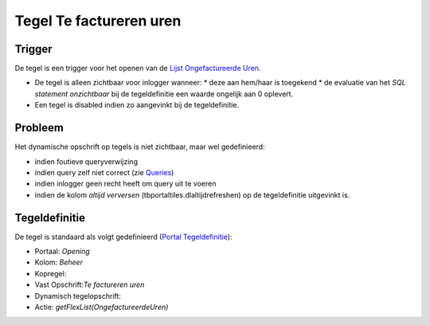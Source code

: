 Tegel Te factureren uren
========================

Trigger
-------

De tegel is een trigger voor het openen van de `Lijst Ongefactureerde
Uren </docs/probleemoplossing/portalen_en_moduleschermen/openingsportaal/tegel_te_factureren_uren/lijst_ongefactureerde_uren.md>`__.

-  De tegel is alleen zichtbaar voor inlogger wanneer: \* deze aan
   hem/haar is toegekend \* de evaluatie van het *SQL statement
   onzichtbaar* bij de tegeldefinitie een waarde ongelijk aan 0
   oplevert.
-  Een tegel is disabled indien zo aangevinkt bij de tegeldefinitie.

Probleem
--------

Het dynamische opschrift op tegels is niet zichtbaar, maar wel
gedefinieerd:

-  indien foutieve queryverwijzing
-  indien query zelf niet correct (zie
   `Queries </docs/instellen_inrichten/queries.md>`__)
-  indien inlogger geen recht heeft om query uit te voeren
-  indien de kolom *altijd verversen* (tbportaltiles.dlaltijdrefreshen)
   op de tegeldefinitie uitgevinkt is.

Tegeldefinitie
--------------

De tegel is standaard als volgt gedefinieerd (`Portal
Tegeldefinitie </docs/instellen_inrichten/portaldefinitie/portal_tegel.md>`__):

-  Portaal: *Opening*
-  Kolom: *Beheer*
-  Kopregel:
-  Vast Opschrift:*Te factureren uren*
-  Dynamisch tegelopschrift:
-  Actie: *getFlexList(OngefactureerdeUren)*
